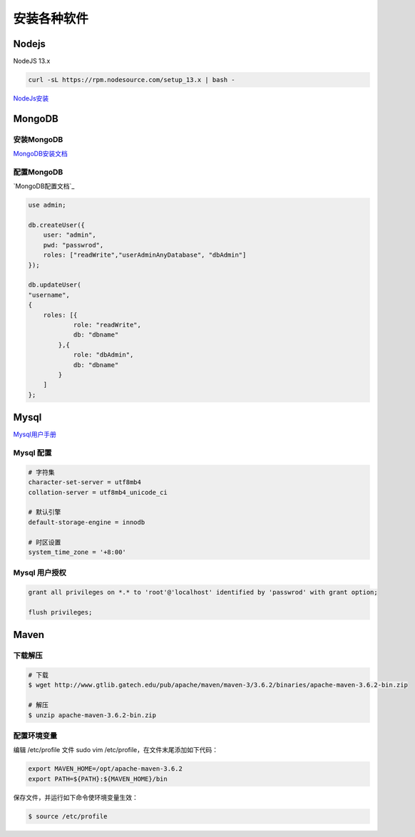 安装各种软件
================================

Nodejs
--------------------------

NodeJS 13.x

.. code-block:: bash:

    curl -sL https://rpm.nodesource.com/setup_13.x | bash -

`NodeJs安装`_

.. _NodeJs安装: https://github.com/nodesource/distributions#debmanual

MongoDB
--------------------------

安装MongoDB
```````````````````````
`MongoDB安装文档`_

配置MongoDB
```````````````````````

`MongoDB配置文档`_

.. code-block:: bash

    use admin;

    db.createUser({
        user: "admin",
        pwd: "passwrod",
        roles: ["readWrite","userAdminAnyDatabase", "dbAdmin"]
    });

    db.updateUser(
    "username", 
    {
        roles: [{
                role: "readWrite",
                db: "dbname"
            },{
                role: "dbAdmin",
                db: "dbname"
            }
        ]
    };

.. _MongoDB安装文档: https://docs.mongodb.com/manual/administration/install-community/
.. _MonggoDB配置文档: https://docs.mongodb.com/manual/reference/configuration-options/

Mysql
----------------------------

`Mysql用户手册`_

.. _Mysql用户手册: https://dev.mysql.com/doc/

Mysql 配置
````````````````````

.. code-block:: properties:
    
    # 字符集
    character-set-server = utf8mb4
    collation-server = utf8mb4_unicode_ci

    # 默认引擎
    default-storage-engine = innodb

    # 时区设置
    system_time_zone = '+8:00'

Mysql 用户授权
`````````````````````

.. code-block:: bash:

    grant all privileges on *.* to 'root'@'localhost' identified by 'passwrod' with grant option;

    flush privileges;

Maven
-----------------------------

下载解压
````````````````````````

.. code-block:: bash:

    # 下载
    $ wget http://www.gtlib.gatech.edu/pub/apache/maven/maven-3/3.6.2/binaries/apache-maven-3.6.2-bin.zip

    # 解压
    $ unzip apache-maven-3.6.2-bin.zip

配置环境变量
``````````````````

编辑 /etc/profile 文件 sudo vim /etc/profile，在文件末尾添加如下代码：

.. code-block:: bash:

    export MAVEN_HOME=/opt/apache-maven-3.6.2
    export PATH=${PATH}:${MAVEN_HOME}/bin

保存文件，并运行如下命令使环境变量生效：

.. code-block:: bash:

    $ source /etc/profile